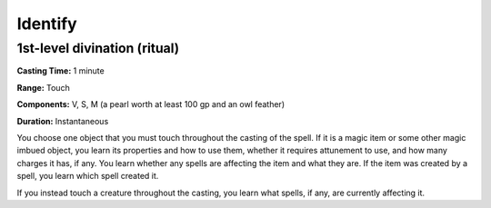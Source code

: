 
.. _srd:identify:

Identify
-------------------------------------------------------------

1st-level divination (ritual)
^^^^^^^^^^^^^^^^^^^^^^^^^^^^^

**Casting Time:** 1 minute

**Range:** Touch

**Components:** V, S, M (a pearl worth at least 100 gp and an owl
feather)

**Duration:** Instantaneous

You choose one object that you must touch throughout the casting of the
spell. If it is a magic item or some other magic imbued object, you
learn its properties and how to use them, whether it requires attunement
to use, and how many charges it has, if any. You learn whether any
spells are affecting the item and what they are. If the item was created
by a spell, you learn which spell created it.

If you instead touch a creature throughout the casting, you learn what
spells, if any, are currently affecting it.
